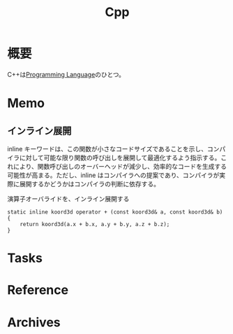 :PROPERTIES:
:ID:       0bc00581-7df0-494d-a175-b0ff5145b9a8
:mtime:    20241102180218 20241028101410
:ctime:    20230930142832
:END:
#+title: Cpp
* 概要
C++は[[id:868ac56a-2d42-48d7-ab7f-7047c85a8f39][Programming Language]]のひとつ。
* Memo
** インライン展開
inline キーワードは、この関数が小さなコードサイズであることを示し、コンパイラに対して可能な限り関数の呼び出しを展開して最適化するよう指示する。これにより、関数呼び出しのオーバーヘッドが減少し、効率的なコードを生成する可能性が高まる。ただし、inline はコンパイラへの提案であり、コンパイラが実際に展開するかどうかはコンパイラの判断に依存する。

#+caption: 演算子オーバライドを、インライン展開する
#+begin_src c++
static inline koord3d operator + (const koord3d& a, const koord3d& b)
{
	return koord3d(a.x + b.x, a.y + b.y, a.z + b.z);
}
#+end_src
* Tasks
* Reference
* Archives
